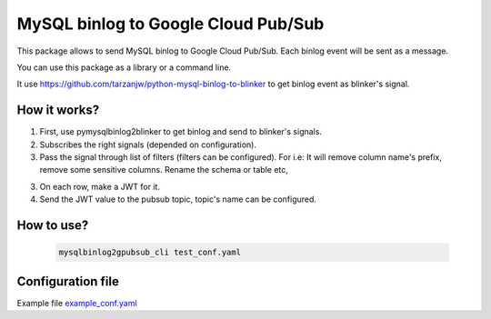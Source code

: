

MySQL binlog to Google Cloud Pub/Sub
====================================

This package allows to send MySQL binlog to Google Cloud Pub/Sub. Each binlog
event will be sent as a message.

You can use this package as a library or a command line.

It use https://github.com/tarzanjw/python-mysql-binlog-to-blinker to get binlog
event as blinker's signal.


How it works?
-------------

1. First, use pymysqlbinlog2blinker to get binlog and send to blinker's signals.
2. Subscribes the right signals (depended on configuration).
3. Pass the signal through list of filters (filters can be configured). For i.e:
   It will remove column name's prefix, remove some sensitive columns. Rename
   the schema or table etc,
3. On each row, make a JWT for it.
4. Send the JWT value to the pubsub topic, topic's name can be configured.


How to use?
-----------

    .. code-block:: shell

        mysqlbinlog2gpubsub_cli test_conf.yaml


Configuration file
------------------

Example file `example_conf.yaml <https://github.com/tarzanjw/python-mysql-binlog-pubsub/blob/master/example_conf.yaml>`_